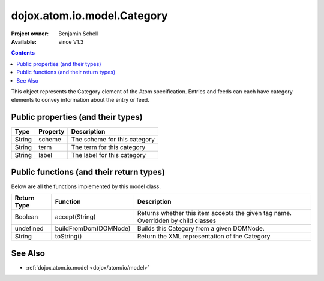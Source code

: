 .. _dojox/atom/io/model/Category:

============================
dojox.atom.io.model.Category
============================

:Project owner: Benjamin Schell
:Available: since V1.3

.. contents::
   :depth: 2

This object represents the Category element of the Atom specification. Entries and feeds can each have category elements to convey information 
about the entry or feed.

Public properties (and their types)
===================================

+----------------------------+-----------------+---------------------------------------------------------------------------------------------+
| **Type**                   | **Property**    | **Description**                                                                             |
+----------------------------+-----------------+---------------------------------------------------------------------------------------------+
| String                     | scheme          | The scheme for this category                                                                |
+----------------------------+-----------------+---------------------------------------------------------------------------------------------+
| String                     | term            | The term for this category                                                                  |
+----------------------------+-----------------+---------------------------------------------------------------------------------------------+
| String                     | label           | The label for this category                                                                 |
+----------------------------+-----------------+---------------------------------------------------------------------------------------------+


Public functions (and their return types)
=========================================

Below are all the functions implemented by this model class.

+-------------------+------------------------------------------------------+-------------------------------------------------------------+
| **Return Type**   | **Function**                                         | **Description**                                             |
+-------------------+------------------------------------------------------+-------------------------------------------------------------+
| Boolean           | accept(String)                                       | Returns whether this item accepts the given tag name.       |
|                   |                                                      | Overridden by child classes                                 |
+-------------------+------------------------------------------------------+-------------------------------------------------------------+
| undefined         | buildFromDom(DOMNode)                                | Builds this Category from a given DOMNode.                  |
+-------------------+------------------------------------------------------+-------------------------------------------------------------+
| String            | toString()                                           | Return the XML representation of the Category               |
+-------------------+------------------------------------------------------+-------------------------------------------------------------+


See Also
========

* :ref:`dojox.atom.io.model <dojox/atom/io/model>`
